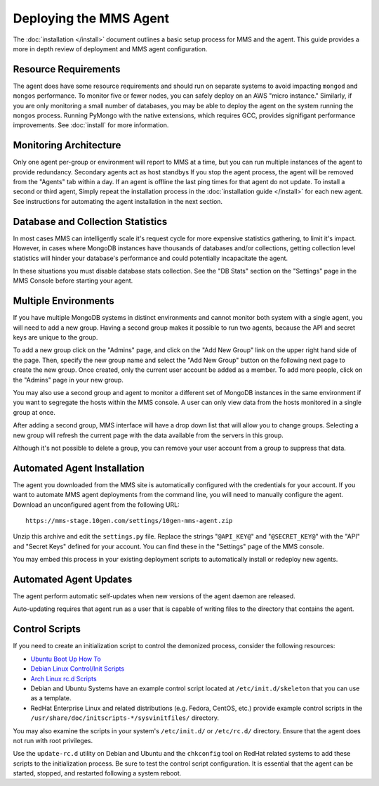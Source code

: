 =======================
Deploying the MMS Agent
=======================

The :doc:`installation </install>` document outlines a basic setup
process for MMS and the agent. This guide provides a more in depth
review of deployment and MMS agent configuration.

Resource Requirements
---------------------

The agent does have some resource requirements and should run on
separate systems to avoid impacting ``mongod`` and ``mongos``
performance. To monitor five or fewer nodes, you can safely deploy on
an AWS "micro instance." Similarly, if you are only monitoring a small
number of databases, you may be able to deploy the agent on the system
running the ``mongos`` process. Running PyMongo with the native
extensions, which requires GCC, provides signifigant performance
improvements. See :doc:`install` for more information.

Monitoring Architecture
-----------------------

Only one agent per-group or environment will report to MMS at a time,
but you can run multiple instances of the agent to provide
redundancy. Secondary agents act as host standbys If you stop the
agent process, the agent will be removed from the "Agents" tab within
a day. If an agent is offline the last ping times for that agent do
not update. To install a second or third agent, Simply repeat the
installation process in the :doc:`installation guide </install>` for
each new agent. See instructions for automating the agent installation
in the next section.

.. _db-stats-warning:

Database and Collection Statistics
----------------------------------

In most cases MMS can intelligently scale it's request cycle for more
expensive statistics gathering, to limit it's impact. However, in
cases where MongoDB instances have thousands of databases and/or
collections, getting collection level statistics will hinder your
database's performance and could potentially incapacitate the agent.

In these situations you must disable database stats collection. See
the "DB Stats" section on the "Settings" page in the MMS Console
before starting your agent.

.. _mms-groups:

Multiple Environments
---------------------

If you have multiple MongoDB systems in distinct environments and
cannot monitor both system with a single agent, you will need to add a
new group. Having a second group makes it possible to run two agents,
because the API and secret keys are unique to the group.

To add a new group click on the "Admins" page, and click on the "Add
New Group" link on the upper right hand side of the page. Then,
specify the new group name and select the "Add New Group" button on
the following next page to create the new group. Once created, only
the current user account be added as a member. To add more people,
click on the "Admins" page in your new group.

You may also use a second group and agent to monitor a different set
of MongoDB instances in the same environment if you want to segregate
the hosts within the MMS console. A user can only view data from the
hosts monitored in a single group at once.

After adding a second group, MMS interface will have a drop down list
that will allow you to change groups. Selecting a new group will
refresh the current page with the data available from the servers in
this group.

Although it's not possible to delete a group, you can remove your user
account from a group to suppress that data.

Automated Agent Installation
----------------------------

The agent you downloaded from the MMS site is automatically configured
with the credentials for your account. If you want to automate MMS
agent deployments from the command line, you will need to manually
configure the agent. Download an unconfigured agent from the following
URL: ::

      https://mms-stage.10gen.com/settings/10gen-mms-agent.zip

Unzip this archive and edit the ``settings.py`` file. Replace the
strings "``@API_KEY@``" and "``@SECRET_KEY@``" with the "API" and
"Secret Keys" defined for your account. You can find these
in the "Settings" page of the MMS console.

You may embed this process in your existing deployment scripts to
automatically install or redeploy new agents.

Automated Agent Updates
-----------------------

The agent perform automatic self-updates when new versions of the
agent daemon are released.

Auto-updating requires that agent run as a user that is capable of
writing files to the directory that contains the agent.

Control Scripts
---------------

If you need to create an initialization script to control the
demonized process, consider the following resources:

- `Ubuntu Boot Up How To <https://help.ubuntu.com/community/UbuntuBootupHowto>`_
- `Debian Linux Control/Init Scripts <http://wiki.debian.org/LSBInitScripts>`_
- `Arch Linux rc.d Scripts <https://wiki.archlinux.org/index.php/Writing_rc.d_scripts>`_
- Debian and Ubuntu Systems have an example control script located at
  ``/etc/init.d/skeleton`` that you can use as a template.
- RedHat Enterprise Linux and related distributions (e.g. Fedora,
  CentOS, etc.) provide example control scripts in the
  ``/usr/share/doc/initscripts-*/sysvinitfiles/`` directory.

You may also examine the scripts in your system's ``/etc/init.d/`` or
``/etc/rc.d/`` directory. Ensure that the agent does not run with root
privileges.

Use the ``update-rc.d`` utility on Debian and Ubuntu and the
``chkconfig`` tool on RedHat related systems to add these scripts to
the initialization process. Be sure to test the control script
configuration. It is essential that the agent can be started, stopped,
and restarted following a system reboot.
